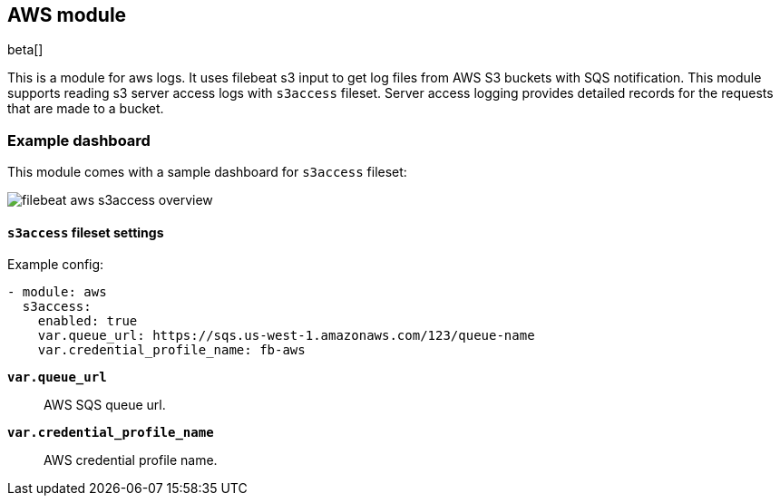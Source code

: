 [role="xpack"]

:modulename: aws
:has-dashboards: true

== AWS module

beta[]

This is a module for aws logs. It uses filebeat s3 input to get log files from
AWS S3 buckets with SQS notification. This module supports reading s3 server
access logs with `s3access` fileset. Server access logging provides detailed
records for the requests that are made to a bucket.

[float]
=== Example dashboard

This module comes with a sample dashboard for `s3access` fileset:

[role="screenshot"]
image::./images/filebeat-aws-s3access-overview.png[]

[float]
==== `s3access` fileset settings

Example config:

[source,yaml]
----
- module: aws
  s3access:
    enabled: true
    var.queue_url: https://sqs.us-west-1.amazonaws.com/123/queue-name
    var.credential_profile_name: fb-aws
----

*`var.queue_url`*::

AWS SQS queue url.

*`var.credential_profile_name`*::

AWS credential profile name.
